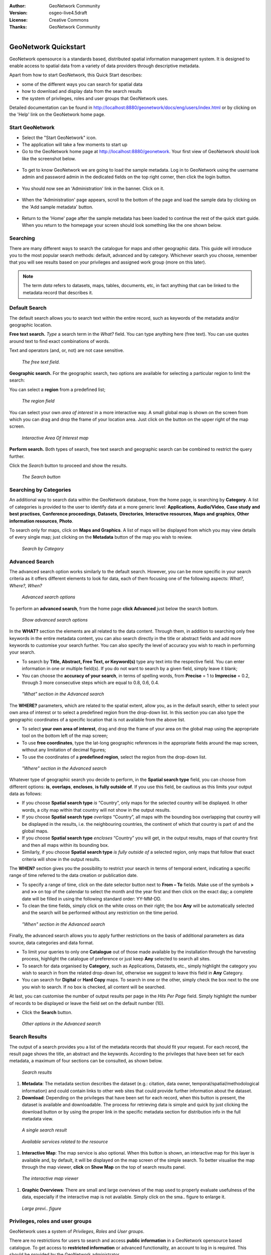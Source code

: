 :Author: GeoNetwork Community
:Version: osgeo-live4.5draft
:License: Creative Commons
:Thanks: GeoNetwork Community 

.. |GN| replace:: GeoNetwork

.. _geonetwork-quickstart:
 
.. figure:: ../../images/project_logos/logo-GeoNetwork.png
  :alt: project logo
  :align: right

*********************
GeoNetwork Quickstart 
*********************

|GN| opensource is a standards based, distributed spatial information
management system. It is designed to enable access to spatial data from a variety of data providers through descriptive metadata.

Apart from how to start |GN|, this Quick Start describes:

- some of the different ways you can search for spatial data
- how to download and display data from the search results
- the system of privileges, roles and user groups that |GN| uses.

Detailed documentation can be found in http://localhost:8880/geonetwork/docs/eng/users/index.html or by clicking on the 'Help' link on the |GN| home page.

Start |GN|
----------

- Select the "Start GeoNetwork" icon.
- The application will take a few moments to start up
- Go to the |GN| home page at http://localhost:8880/geonetwork. Your first view of |GN| should look like the screenshot below.

.. figure:: ../../images/screenshots/800x600/geonetwork-firstviews.png

- To get to know |GN| we are going to load the sample metadata. Log in to |GN| using the username admin and password admin in the dedicated fields on the top right corner, then click the login button.

.. figure:: ../../images/screenshots/800x600/geonetwork-login.png

- You should now see an 'Administration' link in the banner. Click on it.

.. figure:: ../../images/screenshots/800x600/geonetwork-administration-banner.png

- When the 'Administration' page appears, scroll to the bottom of the page and load the sample data by clicking on the 'Add sample metadata' button.

.. figure:: ../../images/screenshots/800x600/geonetwork-addsampledatabutton.png

- Return to the 'Home' page after the sample metadata has been loaded to continue the rest of the quick start guide. When you return to the homepage your screen should look something like the one shown below.

.. figure:: ../../images/screenshots/800x600/geonetwork-returntohomepage.png

Searching
---------

There are many different ways to search the catalogue for maps and other geographic data. This guide will introduce you to the most popular search methods: default, advanced and by category. Whichever search you choose, remember that you will see results based on your privileges and assigned work group (more on this later).

.. note:: 
	The term *data* refers to datasets, maps, tables, documents, etc, in fact anything that can be linked to the metadata record that describes it.

Default Search
--------------

The default search allows you to search text within the entire record, such as
keywords of the metadata and/or geographic location.

**Free text search.** *Type* a search term in the *What?* field. You can type anything here
(free text). You can use quotes around text to find exact combinations of words.

Text and operators (and, or, not) are not case sensitive. 

.. figure:: ../../images/screenshots/800x600/geonetwork-what.png

  *The free text field.*
	
**Geographic search.** For the geographic search, two options are available for selecting a particular
region to limit the search:

You can select a **region** from a predefined list;

.. figure:: ../../images/screenshots/800x600/geonetwork-where1.png
  
  *The region field*

You can select your own *area of interest* in a more interactive way. A small global map is shown on the screen from which you can drag and drop the frame of your location area. Just click on the button on the upper right of the map screen.

.. figure:: ../../images/screenshots/800x600/geonetwork-where2.png
  
  *Interactive Area Of Interest map*

**Perform search.** Both types of search, free text search and geographic search can be combined to
restrict the query further.

Click the *Search* button to proceed and show the results.

.. figure:: ../../images/screenshots/800x600/geonetwork-search_button.png

  *The Search button*

Searching by Categories
-----------------------

An additional way to search data within the |GN| database, from the home page, is searching by **Category**. A list of categories is provided to the user to identify data at a more generic level: **Applications**, **Audio/Video**, **Case study and best practises**, **Conference proceedings**, **Datasets**, **Directories**, **Interactive resources**, **Maps and graphics**, **Other information resources**, **Photo**.

To search only for maps, click on **Maps and Graphics**. A list of maps will be displayed from which you
may view details of every single map; just clicking on the **Metadata** button of the map you wish to review.

.. figure:: ../../images/screenshots/800x600/geonetwork-Categories.png

  *Search by Category*
  
Advanced Search
---------------

The advanced search option works similarly to the default search. However, you can be more specific in your search criteria as it offers different elements to look for data, each of them focusing one of the following aspects: *What?, Where?, When?*

.. figure:: ../../images/screenshots/800x600/geonetwork-advanced_search1.png

  *Advanced search options*

To perform an **advanced search**, from the home page **click Advanced** just below the search bottom.

.. figure:: ../../images/screenshots/800x600/geonetwork-advanced_search_button.png

  *Show advanced search options*

In the **WHAT?** section the elements are all related to the data content. Through them, in addition to searching only free keywords in the entire metadata content, you can also search directly in the title or abstract fields and add more keywords to customise your search further. You can also specify the level of accuracy you wish to reach in performing your search.

- To search by **Title, Abstract, Free Text, or Keyword(s)** type any text into the respective field. You can enter information in one or multiple field(s). If you do not want to search by a given field, simply leave it blank;

- You can choose the **accuracy of your search**, in terms of spelling words, from **Precise** = 1 to **Imprecise** = 0.2, through 3 more consecutive steps which are equal to 0.8, 0.6, 0.4.

.. figure:: ../../images/screenshots/800x600/geonetwork-advanced_search_what.png

  *"What" section in the Advanced search*

The **WHERE?** parameters, which are related to the spatial extent, allow you, as in the default search, either to select your own area of interest or to select a predefined region from the drop-down list. In this section you can also type the geographic coordinates of a specific location that is not available from the above list.

- To select **your own area of interest**, drag and drop the frame of your area on the global map using the appropriate tool on the bottom left of the map screen;

- To use **free coordinates**, type the lat-long geographic references in the appropriate fields around the map screen, without any limitation of decimal figures;

- To use the coordinates of a **predefined region**, select the region from the drop-down list.

.. figure:: ../../images/screenshots/800x600/geonetwork-advanced_search_where.png

  *"Where" section in the Advanced search*

Whatever type of geographic search you decide to perform, in the **Spatial search type** field, you can choose from different options: **is**, **overlaps**, **encloses**, **is fully outside of**. If you use this field, be cautious as this limits your output data as follows:

- If you choose **Spatial search type** *is* “Country”, only maps for the selected country will be displayed. In other words, a city map within that country will not show in the output results.

- If you choose **Spatial search type** *overlaps* “Country”, all maps with the bounding box overlapping that country will be displayed in the results, i.e. the neighbouring countries, the continent of which that country is part of and the global maps.

- If you choose **Spatial search type** *encloses* “Country” you will get, in the output results, maps of that country first and then all maps within its bounding box.

- Similarly, if you choose **Spatial search type** *is fully outside of* a selected region, only maps that follow that exact criteria will show in the output results.

The **WHEN?** section gives you the possibility to restrict your search in terms of temporal extent, indicating a specific range of time referred to the data creation or publication date.

- To specify a range of time, click on the date selector button next to **From – To** fields. Make use of the symbols **>** and **>>** on top of the calendar to select the month and the year first and then click on the exact day; a complete date will be filled in using the following standard order: YY-MM-DD.

- To clean the time fields, simply click on the white cross on their right; the box **Any** will be automatically selected and the search will be performed without any restriction on the time period.

.. figure:: ../../images/screenshots/800x600/geonetwork-advanced_search_when.png

  *"When" section in the Advanced search*

Finally, the advanced search allows you to apply further restrictions on the basis
of additional parameters as data source, data categories and data format.

- To limit your queries to only one **Catalogue** out of those made available by the installation through the harvesting process, highlight the catalogue of preference or just keep **Any** selected to search all sites.

- To search for data organised by **Category**, such as Applications, Datasets, etc., simply highlight the category you wish to search in from the related drop-down list, otherwise we suggest to leave this field in **Any** Category.

- You can search for **Digital** or **Hard Copy** maps. To search in one or the other, simply check the box next to the one you wish to search. If no box is checked, all content will be searched.

At last, you can customise the number of output results per page in the *Hits Per Page* field. Simply highlight the number of records to be displayed or leave the field set on the default number (10).

- Click the **Search** button.

.. figure:: ../../images/screenshots/800x600/geonetwork-advanced_search_morerest.png

  *Other options in the Advanced search*

Search Results
--------------

The output of a search provides you a list of the metadata records that should fit
your request. For each record, the result page shows the title, an abstract and the
keywords. According to the privileges that have been set for each metadata, a
maximum of four sections can be consulted, as shown below.

.. figure:: ../../images/screenshots/800x600/geonetwork-search_output2.png

    *Search results*

#. **Metadata**: The metadata section describes the dataset (e.g.: citation, data owner, temporal/spatial/methodological information) and could contain links to other web sites that could provide further information about the dataset.

#. **Download**: Depending on the privileges that have been set for each record, when this button is present, the dataset is available and downloadable. The process for retrieving data is simple and quick by  just clicking the download button or by using the proper link in the specific metadata section for distribution info in the full metadata view.

.. figure:: ../../images/screenshots/800x600/geonetwork-search_output1.png
    
        *A single search result*
    
.. figure:: ../../images/screenshots/800x600/geonetwork-download.png
    
        *Available services related to the resource*

#. **Interactive Map**: The map service is also optional. When this button is shown, an interactive map for this layer is available and, by default, it will be displayed on the map screen of the simple search. To better visualise the map through the map viewer, **click** on **Show Map** on the top of search results panel.

.. figure:: ../../images/screenshots/800x600/geonetwork-interactive_map.png
    
        *The interactive map viewer*

#. **Graphic Overviews**: There are small and large overviews of the map used to properly evaluate usefulness of the data, especially if the interactive map is not available. Simply click on the sma.. figure to enlarge it.

.. figure:: ../../images/screenshots/800x600/geonetwork-thumbnail.png
    
        *Large previ.. figure*

Privileges, roles and user groups
---------------------------------

|GN| uses a system of *Privileges*, *Roles* and *User groups*.

There are no restrictions for users to search and access **public information** in a |GN| opensource based catalogue. To get access to **restricted information** or advanced functionality, an account to log in is required. This should be provided by the |GN| administrator.

To log in, simply go to the home page and enter your username and password in the dedicated fields on the top right corner, then click the login button.

.. figure:: ../../images/screenshots/800x600/geonetwork-login.png

    *Login*

**Privileges.** Depending on the privileges set on a metadata record and on your role as an authenticated user, you will be able to read about a resource and download or interactively browse data related to that resource.

**Roles.** Users with an *Editor* role can create, import and edit metadata records. They can also upload data and configure links to interactive map services.

**User groups.** Every authenticated user is assigned to a particular work group and is able to view data within that work group.

More information
----------------

Click on the 'Help' link on the main page or go there directly by clicking on this link: http://localhost:8880/geonetwork/docs/eng/users/index.html

